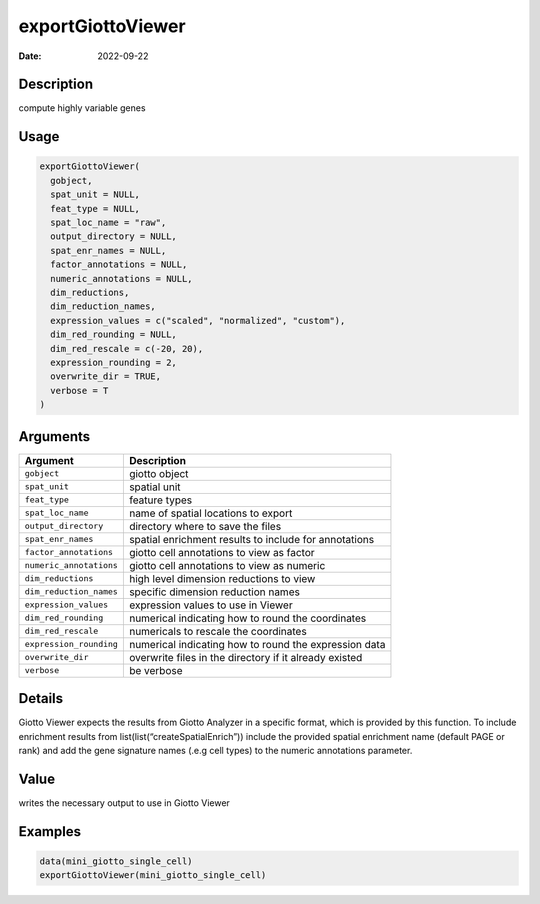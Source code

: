 ==================
exportGiottoViewer
==================

:Date: 2022-09-22

Description
===========

compute highly variable genes

Usage
=====

.. code:: r

   exportGiottoViewer(
     gobject,
     spat_unit = NULL,
     feat_type = NULL,
     spat_loc_name = "raw",
     output_directory = NULL,
     spat_enr_names = NULL,
     factor_annotations = NULL,
     numeric_annotations = NULL,
     dim_reductions,
     dim_reduction_names,
     expression_values = c("scaled", "normalized", "custom"),
     dim_red_rounding = NULL,
     dim_red_rescale = c(-20, 20),
     expression_rounding = 2,
     overwrite_dir = TRUE,
     verbose = T
   )

Arguments
=========

+-------------------------------+--------------------------------------+
| Argument                      | Description                          |
+===============================+======================================+
| ``gobject``                   | giotto object                        |
+-------------------------------+--------------------------------------+
| ``spat_unit``                 | spatial unit                         |
+-------------------------------+--------------------------------------+
| ``feat_type``                 | feature types                        |
+-------------------------------+--------------------------------------+
| ``spat_loc_name``             | name of spatial locations to export  |
+-------------------------------+--------------------------------------+
| ``output_directory``          | directory where to save the files    |
+-------------------------------+--------------------------------------+
| ``spat_enr_names``            | spatial enrichment results to        |
|                               | include for annotations              |
+-------------------------------+--------------------------------------+
| ``factor_annotations``        | giotto cell annotations to view as   |
|                               | factor                               |
+-------------------------------+--------------------------------------+
| ``numeric_annotations``       | giotto cell annotations to view as   |
|                               | numeric                              |
+-------------------------------+--------------------------------------+
| ``dim_reductions``            | high level dimension reductions to   |
|                               | view                                 |
+-------------------------------+--------------------------------------+
| ``dim_reduction_names``       | specific dimension reduction names   |
+-------------------------------+--------------------------------------+
| ``expression_values``         | expression values to use in Viewer   |
+-------------------------------+--------------------------------------+
| ``dim_red_rounding``          | numerical indicating how to round    |
|                               | the coordinates                      |
+-------------------------------+--------------------------------------+
| ``dim_red_rescale``           | numericals to rescale the            |
|                               | coordinates                          |
+-------------------------------+--------------------------------------+
| ``expression_rounding``       | numerical indicating how to round    |
|                               | the expression data                  |
+-------------------------------+--------------------------------------+
| ``overwrite_dir``             | overwrite files in the directory if  |
|                               | it already existed                   |
+-------------------------------+--------------------------------------+
| ``verbose``                   | be verbose                           |
+-------------------------------+--------------------------------------+

Details
=======

Giotto Viewer expects the results from Giotto Analyzer in a specific
format, which is provided by this function. To include enrichment
results from list(list(“createSpatialEnrich”)) include the provided
spatial enrichment name (default PAGE or rank) and add the gene
signature names (.e.g cell types) to the numeric annotations parameter.

Value
=====

writes the necessary output to use in Giotto Viewer

Examples
========

.. code:: r

   data(mini_giotto_single_cell)
   exportGiottoViewer(mini_giotto_single_cell)
